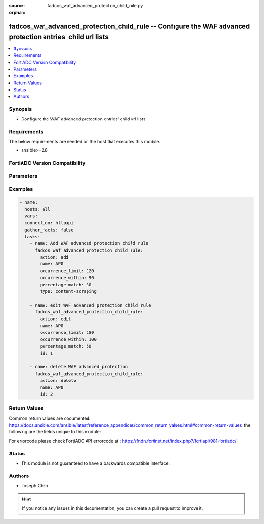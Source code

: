 :source: fadcos_waf_advanced_protection_child_rule.py

:orphan:

.. fadcos_waf_advanced_protection_child_rule:

fadcos_waf_advanced_protection_child_rule -- Configure the WAF advanced protection entries' child url lists
++++++++++++++++++++++++++++++++++++++++++++++++++++++++++++++++++++++++++++++++++++++++++++++++++++++

.. versionadded:: 1.3.0

.. contents::
   :local:
   :depth: 1


Synopsis
--------
- Configure the WAF advanced protection entries' child url lists



Requirements
------------
The below requirements are needed on the host that executes this module.

- ansible>=2.8


FortiADC Version Compatibility
------------------------------


.. raw:: html

 <br>
 <table>
 <tr>
 <td></td>
 <td><code class="docutils literal notranslate">v7.1.4 </code></td>
 <td><code class="docutils literal notranslate">v7.2.2 </code></td>
 <td><code class="docutils literal notranslate">v7.4.0 </code></td>
 </tr>
 <tr>
 <td>fadcos_waf_advanced_protection_child_rule</td>
 <td>yes</td>
 <td>yes</td>
 <td>yes</td>
 </tr>
 </table>
 <p>



Parameters
----------


.. raw:: html

    <ul>
    <li> <span class="li-head">action</span> - Type of action to perform on the object. <span class="li-normal">type: str</span> <span class="li-required">required: true</span> </li>
    <li> <span class="li-head">name</span> - Specify the name of the advanced protection policy<span class="li-normal">type: str</span> <span class="li-required">required: true</span> </li>
    <li> <span class="li-head">content_type</span> - Specify a Content Type for the Content Scraping rule from text/html, text/plain, text/xml, application/xml, and application/soap+xml.<span class="li-normal">type: str</span> <span class="li-required">required: false</span> </li>
    <li> <span class="li-head">id</span> - Specify id of the child rule of advanced protection policy.<span class="li-normal">type: str</span> <span class="li-required">required: false</span> </li>
    <li> <span class="li-head">occurrence_limit</span> - Sets the condition for the limit of the number of responses received from the specified type.<span class="li-normal">type: str</span> <span class="li-required">required: false</span></li>
    <li> <span class="li-head">occurrence_Within</span> - Sets the time span during which to count how many times a response is received from the specified type.<span class="li-normal">type: str</span> <span class="li-required">required: false</span> </li>
    <li> <span class="li-head">percentage_match</span> - Sets the condition for what percentage of the traffic received is from the specified type, during the given time frame.<span class="li-normal">type: str</span> <span class="li-required">required: false</span> </li>
    <li> <span class="li-head">security_action</span> - Select which action profile that you want to apply.<span class="li-normal">type: str</span> <span class="li-required">required: false</span> </li>
    <li> <span class="li-head">severity</span> - Select which severity level FortiADC uses when using Advanced Protection.<span class="li-normal">type: str</span> <span class="li-required">required: false</span> </li>
    </ul>


Examples
--------

.. code-block:: yaml+jinja

        - name:
          hosts: all
          vars:
          connection: httpapi
          gather_facts: false
          tasks:
            - name: Add WAF advanced protection child rule
              fadcos_waf_advanced_protection_child_rule:
                action: add
                name: AP0
                occurrence_limit: 120
                occurrence_within: 90
                percentage_match: 30
                type: content-scraping

            - name: edit WAF advanced protection child rule
              fadcos_waf_advanced_protection_child_rule:
                action: edit
                name: AP0
                occurrence_limit: 150
                occurrence_within: 100
                percentage_match: 50
                id: 1

            - name: delete WAF advanced_protection
              fadcos_waf_advanced_protection_child_rule:
                action: delete
                name: AP0
                id: 2
            
Return Values
-------------
Common return values are documented: https://docs.ansible.com/ansible/latest/reference_appendices/common_return_values.html#common-return-values, the following are the fields unique to this module:

.. raw:: html

    <ul>

    <li> <span class="li-return">200</span> - OK: Request returns successful. </li>
    <li> <span class="li-return">400</span> - Bad Request: Request cannot be processed by the API. </li>
    <li> <span class="li-return">401</span> - Not Authorized: Request without successful login session. </li>
    <li> <span class="li-return">403</span> - Forbidden: Request is missing CSRF token or administrator is missing access profile permissions. </li>
    <li> <span class="li-return">404</span> - Resource Not Found: Unable to find the specified resource. </li>
    <li> <span class="li-return">405</span> - Method Not Allowed: Specified HTTP method is not allowed for this resource. </li>
    <li> <span class="li-return">413</span> - Request Entity Too Large: Request cannot be processed due to large entity.</li>
    <li> <span class="li-return">424</span> - Failed Dependency: Fail dependency can be duplicate resource, missing required parameter, missing required attribute, or invalid attribute value.</li>
    <li> <span class="li-return">429</span> -  Access temporarily blocked: Maximum failed authentications reached. The offended source is temporarily blocked for certain amount of time.</li>
    <li> <span class="li-return">500</span> -  Internal Server Error: Internal error when processing the request.</li>
    </ul>

For errorcode please check FortiADC API errorcode at : https://fndn.fortinet.net/index.php?/fortiapi/981-fortiadc/

Status
------

- This module is not guaranteed to have a backwards compatible interface.


Authors
-------

- Joseph Chen


.. hint::
    If you notice any issues in this documentation, you can create a pull request to improve it.

